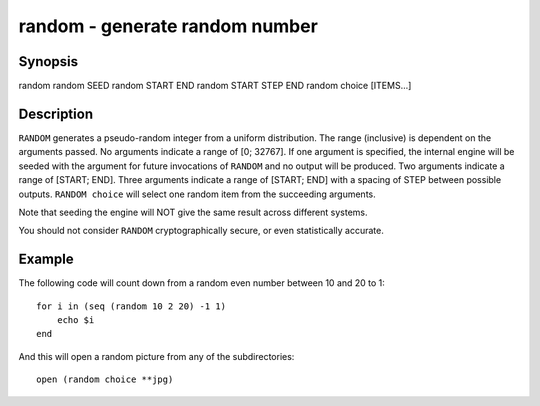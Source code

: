 random - generate random number
==========================================

Synopsis
--------

random
random SEED
random START END
random START STEP END
random choice [ITEMS...]


Description
------------

``RANDOM`` generates a pseudo-random integer from a uniform distribution. The
range (inclusive) is dependent on the arguments passed.
No arguments indicate a range of [0; 32767].
If one argument is specified, the internal engine will be seeded with the
argument for future invocations of ``RANDOM`` and no output will be produced.
Two arguments indicate a range of [START; END].
Three arguments indicate a range of [START; END] with a spacing of STEP
between possible outputs.
``RANDOM choice`` will select one random item from the succeeding arguments.

Note that seeding the engine will NOT give the same result across different
systems.

You should not consider ``RANDOM`` cryptographically secure, or even
statistically accurate.

Example
------------

The following code will count down from a random even number between 10 and 20 to 1:



::

    for i in (seq (random 10 2 20) -1 1)
        echo $i
    end


And this will open a random picture from any of the subdirectories:



::

    open (random choice **jpg)


